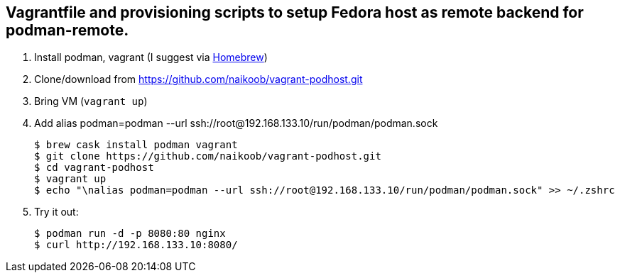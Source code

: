 == Vagrantfile and provisioning scripts to setup Fedora host as remote backend for podman-remote.

. Install podman, vagrant (I suggest via https://brew.sh/[Homebrew, window='_blank'])
. Clone/download from https://github.com/naikoob/vagrant-podhost.git[window='_blank']
. Bring VM (`vagrant up`)
. Add alias podman=podman --url ssh://root@192.168.133.10/run/podman/podman.sock
+
--
[source, sh]
----
$ brew cask install podman vagrant
$ git clone https://github.com/naikoob/vagrant-podhost.git
$ cd vagrant-podhost
$ vagrant up
$ echo "\nalias podman=podman --url ssh://root@192.168.133.10/run/podman/podman.sock" >> ~/.zshrc 
----
--
. Try it out:
+
--
[source, sh]
----
$ podman run -d -p 8080:80 nginx
$ curl http://192.168.133.10:8080/
----
--

